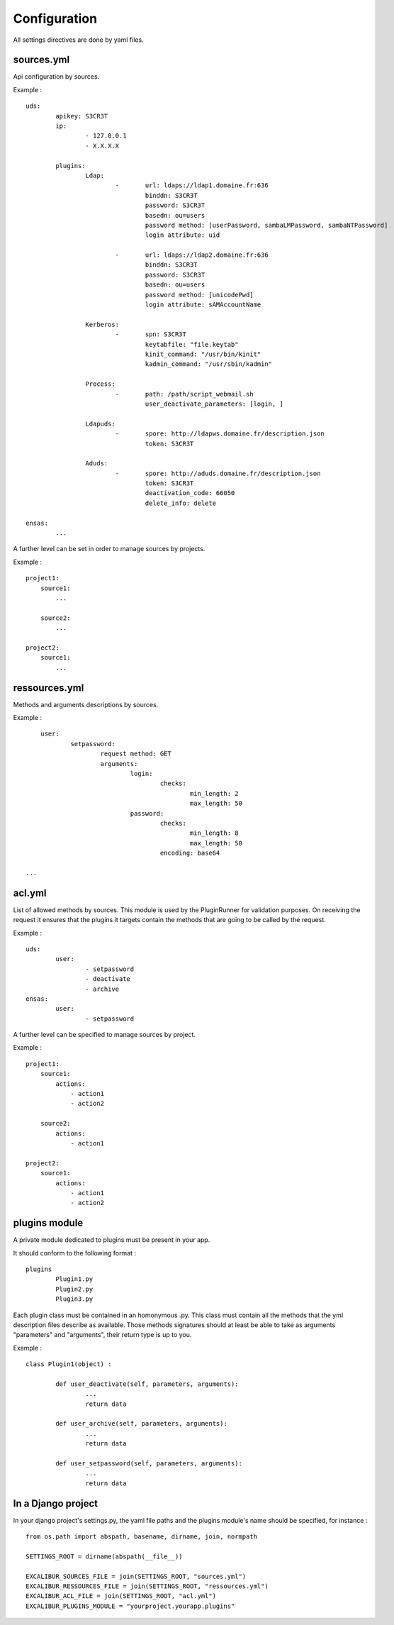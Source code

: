 =============
Configuration
=============

All settings directives are done by yaml files.


sources.yml
===========

Api configuration by sources.

Example : ::

	uds:
		apikey: S3CR3T
		ip:
			- 127.0.0.1
			- X.X.X.X

		plugins:
			Ldap:
				-	url: ldaps://ldap1.domaine.fr:636
					binddn: S3CR3T
					password: S3CR3T
					basedn: ou=users
					password method: [userPassword, sambaLMPassword, sambaNTPassword]
					login attribute: uid

				-	url: ldaps://ldap2.domaine.fr:636
					binddn: S3CR3T
					password: S3CR3T
					basedn: ou=users
					password method: [unicodePwd]
					login attribute: sAMAccountName

			Kerberos:
				-	spn: S3CR3T
					keytabfile: "file.keytab"
					kinit_command: "/usr/bin/kinit"
					kadmin_command: "/usr/sbin/kadmin"

			Process:
				-	path: /path/script_webmail.sh
					user_deactivate_parameters: [login, ]

			Ldapuds:
				-	spore: http://ldapws.domaine.fr/description.json
					token: S3CR3T

			Aduds:
				-	spore: http://aduds.domaine.fr/description.json
					token: S3CR3T
					deactivation_code: 66050
					delete_info: delete

	ensas:
		...


A further level can be set in order to manage sources by projects.

Example : ::

	project1:
	    source1:
	        ...

	    source2:
	        ...

	project2:
	    source1:
	        ...


ressources.yml
==============


Methods and arguments descriptions by sources.

Example : ::

	user:
		setpassword:
			request method: GET
			arguments:
				login:
					checks:
						min_length: 2
						max_length: 50
				password:
					checks:
						min_length: 8
						max_length: 50
					encoding: base64

    ...


acl.yml
=======

List of allowed methods by sources. This module is used by the PluginRunner for validation purposes.
On receiving the request it ensures that the plugins it targets contain the methods that are going to be 
called by the request.

Example : ::

	uds:
		user:
			- setpassword
			- deactivate
			- archive
	ensas:
		user:
			- setpassword

A further level can be specified to manage sources by project.

Example : ::

	project1:
	    source1:
	        actions:
	            - action1
	            - action2

	    source2:
	        actions:
	            - action1

	project2:
	    source1:
	        actions:
	            - action1
	            - action2


plugins module
==============

A private module dedicated to plugins must be present in your app.

It should conform to the following format : ::

	plugins
		Plugin1.py
		Plugin2.py
		Plugin3.py

Each plugin class must be contained in an homonymous .py.
This class must contain all the methods that the yml description files describe as available.
Those methods signatures should at least be able to take as arguments "parameters" and "arguments", their return type is up to you.

Example : ::

	class Plugin1(object) :

		def user_deactivate(self, parameters, arguments):
			...
			return data

		def user_archive(self, parameters, arguments):
			...
			return data

		def user_setpassword(self, parameters, arguments):
			...
			return data


In a Django project
===================

In your django project's settings.py, the yaml file paths and the plugins module's name should be specified, for instance : ::

	from os.path import abspath, basename, dirname, join, normpath

	SETTINGS_ROOT = dirname(abspath(__file__))
	
	EXCALIBUR_SOURCES_FILE = join(SETTINGS_ROOT, "sources.yml")
	EXCALIBUR_RESSOURCES_FILE = join(SETTINGS_ROOT, "ressources.yml")
	EXCALIBUR_ACL_FILE = join(SETTINGS_ROOT, "acl.yml")
	EXCALIBUR_PLUGINS_MODULE = "yourproject.yourapp.plugins"